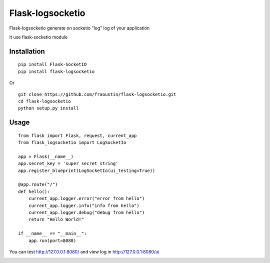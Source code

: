 Flask-logsocketio
=================

Flask-logsocketio generate on socketio "log"  log of your application

It use flask-socketio module

Installation
------------

::

    pip install Flask-SocketIO
    pip install flask-logsocketio
        
Or

::

    git clone https://github.com/fraoustin/flask-logsocketio.git
    cd flask-logsocketio
    python setup.py install

Usage
-----

::
    
    from flask import Flask, request, current_app
    from flask_logsocketio import LogSocketIo

    app = Flask(__name__)
    app.secret_key = 'super secret string'
    app.register_blueprint(LogSocketIo(ui_testing=True))

    @app.route("/")
    def hello():
        current_app.logger.error("error from hello")
        current_app.logger.info("info from hello")
        current_app.logger.debug("debug from hello")
        return "Hello World!"

    if __name__ == "__main__":
        app.run(port=8080)


You can test http://127.0.0.1:8080/ and view log in http://127.0.0.1:8080/ui

.. image:: https://github.com/fraoustin/flask-logsocketio/blob/master/test/ui.png
    :alt: ui
    :align: center

